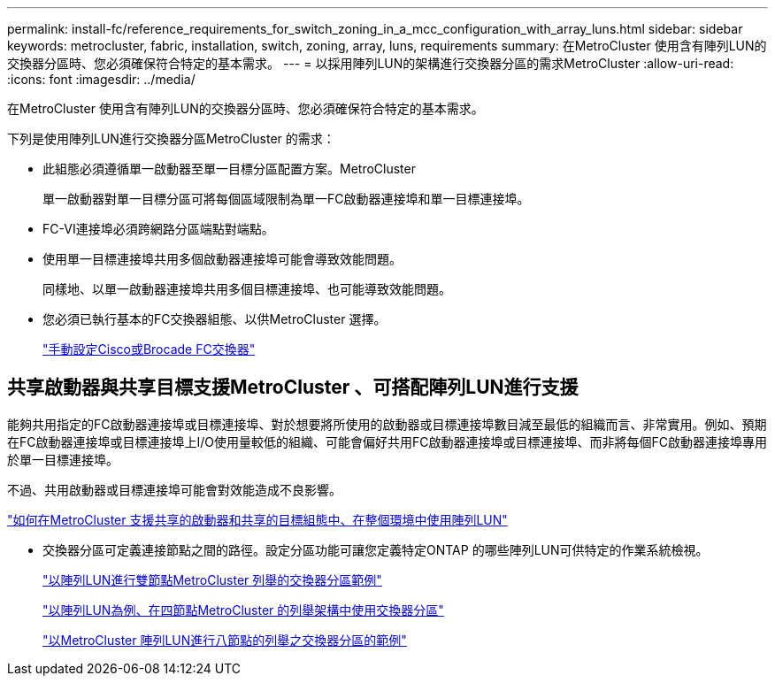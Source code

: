 ---
permalink: install-fc/reference_requirements_for_switch_zoning_in_a_mcc_configuration_with_array_luns.html 
sidebar: sidebar 
keywords: metrocluster, fabric, installation, switch, zoning, array, luns, requirements 
summary: 在MetroCluster 使用含有陣列LUN的交換器分區時、您必須確保符合特定的基本需求。 
---
= 以採用陣列LUN的架構進行交換器分區的需求MetroCluster
:allow-uri-read: 
:icons: font
:imagesdir: ../media/


[role="lead"]
在MetroCluster 使用含有陣列LUN的交換器分區時、您必須確保符合特定的基本需求。

下列是使用陣列LUN進行交換器分區MetroCluster 的需求：

* 此組態必須遵循單一啟動器至單一目標分區配置方案。MetroCluster
+
單一啟動器對單一目標分區可將每個區域限制為單一FC啟動器連接埠和單一目標連接埠。

* FC-VI連接埠必須跨網路分區端點對端點。
* 使用單一目標連接埠共用多個啟動器連接埠可能會導致效能問題。
+
同樣地、以單一啟動器連接埠共用多個目標連接埠、也可能導致效能問題。

* 您必須已執行基本的FC交換器組態、以供MetroCluster 選擇。
+
link:task_fcsw_configure_the_cisco_or_brocade_fc_switches_manually.html["手動設定Cisco或Brocade FC交換器"]





== 共享啟動器與共享目標支援MetroCluster 、可搭配陣列LUN進行支援

能夠共用指定的FC啟動器連接埠或目標連接埠、對於想要將所使用的啟動器或目標連接埠數目減至最低的組織而言、非常實用。例如、預期在FC啟動器連接埠或目標連接埠上I/O使用量較低的組織、可能會偏好共用FC啟動器連接埠或目標連接埠、而非將每個FC啟動器連接埠專用於單一目標連接埠。

不過、共用啟動器或目標連接埠可能會對效能造成不良影響。

https://kb.netapp.com/Advice_and_Troubleshooting/Data_Protection_and_Security/MetroCluster/How_to_support_Shared_Initiator_and_Shared_Target_configuration_with_Array_LUNs_in_a_MetroCluster_environment["如何在MetroCluster 支援共享的啟動器和共享的目標組態中、在整個環境中使用陣列LUN"]

* 交換器分區可定義連接節點之間的路徑。設定分區功能可讓您定義特定ONTAP 的哪些陣列LUN可供特定的作業系統檢視。
+
link:concept_example_of_switch_zoning_in_a_two_node_mcc_configuration_with_array_luns.html["以陣列LUN進行雙節點MetroCluster 列舉的交換器分區範例"]

+
link:concept_example_of_switch_zoning_in_a_four_node_mcc_configuration_with_array_luns.html["以陣列LUN為例、在四節點MetroCluster 的列舉架構中使用交換器分區"]

+
link:concept_example_of_switch_zoning_in_an_eight_node_mcc_configuration_with_array_luns.html["以MetroCluster 陣列LUN進行八節點的列舉之交換器分區的範例"]


